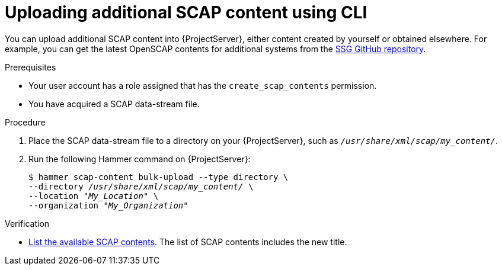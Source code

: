 :_mod-docs-content-type: PROCEDURE

[id="uploading-additional-scap-content-using-cli"]
= Uploading additional SCAP content using CLI

[role="_abstract"]
You can upload additional SCAP content into {ProjectServer}, either content created by yourself or obtained elsewhere.
ifdef::satellite[]
Note that {Team} only provides support for SCAP content obtained from {Team}.
endif::[]
ifndef::satellite[]
For example, you can get the latest OpenSCAP contents for additional systems from the https://github.com/ComplianceAsCode/content/releases[SSG GitHub repository].
endif::[]

.Prerequisites
* Your user account has a role assigned that has the `create_scap_contents` permission.
* You have acquired a SCAP data-stream file.

.Procedure
. Place the SCAP data-stream file to a directory on your {ProjectServer}, such as `_/usr/share/xml/scap/my_content/_`.
. Run the following Hammer command on {ProjectServer}:
+
[options="nowrap", subs="+quotes,attributes,verbatim"]
----
$ hammer scap-content bulk-upload --type directory \
--directory _/usr/share/xml/scap/my_content/_ \
--location "_My_Location_" \
--organization "_My_Organization_"
----

.Verification
* xref:listing-available-scap-contents-using-cli[List the available SCAP contents].
The list of SCAP contents includes the new title.
